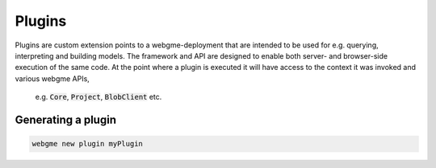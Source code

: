 Plugins
=======
Plugins are custom extension points to a webgme-deployment that are intended to be used for e.g. querying, interpreting
and building models. The framework and API are designed to enable both server- and browser-side execution of the same
code. At the point where a plugin is executed it will have access to the context it was invoked and various webgme APIs,
 e.g. :code:`Core`, :code:`Project`, :code:`BlobClient` etc.

Generating a plugin
-----------------------

.. code-block:: bash

    webgme new plugin myPlugin